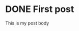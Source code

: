 #+hugo_base_dir: ../

* DONE First post
:PROPERTIES:
:EXPORT_FILE_NAME: my-first-post
:END:
This is my post body


